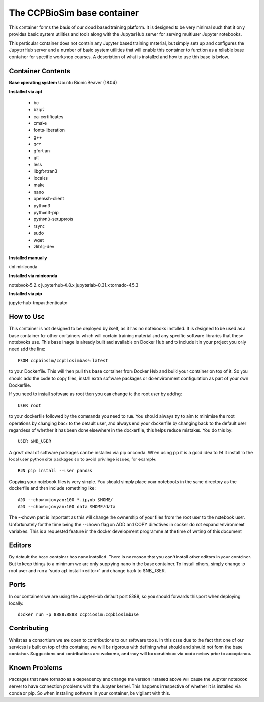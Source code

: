============================
The CCPBioSim base container
============================

This container forms the basis of our cloud based training platform. It is
designed to be very minimal such that it only provides basic system utilities
and tools along with the JupyterHub server for serving multiuser Jupyter
notebooks.

This particular container does not contain any Jupyter based training material,
but simply sets up and configures the JupyterHub server and a number of basic
system utilities that will enable this container to function as a reliable base
container for specific workshop courses. A description of what is installed and
how to use this base is below.

Container Contents
------------------

**Base operating system** Ubuntu Bionic Beaver (18.04)

**Installed via apt**

    - bc
    - bzip2
    - ca-certificates
    - cmake
    - fonts-liberation
    - g++
    - gcc
    - gfortran
    - git
    - less
    - libgfortran3
    - locales
    - make
    - nano
    - openssh-client
    - python3
    - python3-pip
    - python3-setuptools
    - rsync
    - sudo
    - wget
    - zlib1g-dev

**Installed manually**

tini
miniconda

**Installed via miniconda**

notebook-5.2.x
jupyterhub-0.8.x
jupyterlab-0.31.x
tornado-4.5.3

**Installed via pip**

jupyterhub-tmpauthenticator


How to Use
----------

This container is not designed to be deployed by itself, as it has no notebooks
installed. It is designed to be used as a base container for other containers
which will contain training material and any specific software libraries that 
these notebooks use. This base image is already built and available on Docker
Hub and to include it in your project you only need add the line::

    FROM ccpbiosim/ccpbiosimbase:latest

to your Dockerfile. This will then pull this base container from Docker Hub and
build your container on top of it. So you should add the code to copy files,
install extra software packages or do environment configuration as part of your
own Dockerfile.

If you need to install software as root then you can change to the root user by
adding::

    USER root

to your dockerfile followed by the commands you need to run. You should always
try to aim to minimise the root operations by changing back to the default user,
and always end your dockerfile by changing back to the default user regardless
of whether it has been done elsewhere in the dockerfile, this helps reduce
mistakes. You do this by::

    USER $NB_USER

A great deal of software packages can be installed via pip or conda. When using
pip it is a good idea to let it install to the local user python site packages
so to avoid privilege issues, for example::

    RUN pip install --user pandas

Copying your notebook files is very simple. You should simply place your
notebooks in the same directory as the dockerfile and then include something
like::

    ADD --chown=jovyan:100 *.ipynb $HOME/
    ADD --chown=jovyan:100 data $HOME/data

The --chown part is important as this will change the ownership of your files
from the root user to the notebook user. Unfortunately for the time being the
--chown flag on ADD and COPY directives in docker do not expand environment
variables. This is a requested feature in the docker development programme at
the time of writing of this document. 

Editors
-------

By default the base container has nano installed. There is no reason that you
can't install other editors in your container. But to keep things to a minimum
we are only supplying nano in the base container. To install others, simply
change to root user and run a 'sudo apt install <editor>' and change back to 
$NB_USER.

Ports
-----

In our containers we are using the JupyterHub default port 8888, so you should
forwards this port when deploying locally::

    docker run -p 8888:8888 ccpbiosim:ccpbiosimbase

Contributing
------------

Whilst as a consortium we are open to contributions to our software tools. In
this case due to the fact that one of our services is built on top of this
container, we will be rigorous with defining what should and should not form
the base container. Suggestions and contributions are welcome, and they will be
scrutinised via code review prior to acceptance.

Known Problems
--------------

Packages that have tornado as a dependency and change the version installed
above will cause the Jupyter notebook server to have connection problems with
the Jupyter kernel. This happens irrespective of whether it is installed via
conda or pip. So when installing software in your container, be vigilant with
this. 

